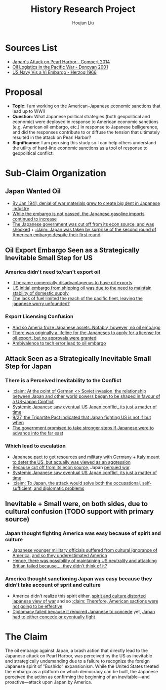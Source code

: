 :PROPERTIES:
:ID:       3D3BCB4C-FD00-4A29-B0BD-A6D9F1CEFDDD
:END:
#+title: History Research Project
#+author: Houjun Liu

* Sources List
- [[id:BD73F5A0-EAEE-4EF5-8005-AFCD0D3A1D35][Japan's Attack on Pearl Harbor - Gompert 2014]]
- [[id:52604F20-B9B8-4D8B-BF90-E769CEB61C10][Oil Logistics in the Pacific War - Donovan 2001]]
- [[id:0E661E8F-0A9B-4220-B547-3FAA3791639F][US Navy Vis a Vi Embargo - Herzog 1966]] 

* Proposal
- **Topic**: I am working on the American-Japanese economic sanctions that lead up to WWII
- **Question**: What Japanese political strategies (both geopolitical and economic) were deployed in response to American economic sanctions (e.g. American oil embargo, etc.) in response to Japanese belligerence, and did the responses contribute to or diffuse the tension that ultimately resulted in the attack on Pearl Harbor? 
- **Significance**: I am perusing this study so I can help others understand the utility of hard-line economic sanctions as a tool of response to geopolitical conflict.

* Sub-Claim Organization

** Japan Wanted Oil
- [[id:D9E88F2E-D20B-44EE-8C49-A7C60A9191CB][By Jan 1941, denial of war materials grew to create big dent in Japanese industry]]
- [[id:04F77134-5874-407B-AC7D-FAB51FA09D5B][While the embargo is not passed, the Japanese gasoline imports continued to increase]]
- [[id:6175011D-D0CE-4DD6-BBF7-B15725B0A422][The Japanese government was cut off from its econ source, and was shocked]] + [[id:AB3A1679-98FF-48BC-B47A-0D06BED2F663][:claim: Japan was taken by surprise of the second round of American embargo despite their first round]]

** Oil Export Embargo Seen as a Strategically Inevitable Small Step for US

*** America didn't need to/can't export oil
- [[id:E74B7001-BFAB-409B-A4D9-C0A81EAD9804][It became comercially disadvantageous to have oil exports]]
- [[id:F2D2579E-2E82-4ADE-BB13-EEF63F2963BD][US initial embargo from shipping oil was due to the need to maintain stability of domestic supply]]
- [[id:E9C669B2-5DC6-4913-AB22-9FA2E9C15D1E][The lack of fuel limited the reach of the pacific fleet, leaving the japanese worry unfounded?]] 

*** Export Licensing Confusion
- [[id:EC710F33-4079-46DA-8D78-D233F397EDA5][And so Ameria froze Japanese assets. Notably, however, no oil embargo]]
- [[id:EDFBC302-10C7-4F44-B02D-9E6404128AA0][There was originally a lifeline for the Japaneses to apply for a license for oil export, but no approvals were granted]]
- [[id:B9451D3F-B325-4CF6-9066-B32A80957304][Ambivalence to tech error lead to oil embargo]]

** Attack Seen as a Strategically Inevitable Small Step for Japan
  
*** There is a Perceived Inevitability to the Conflict
- [[id:B1F28AFD-CF2C-4961-B4AD-583177086B4A][:claim: At the point of German <> Soviet invasion, the relationship between Japan and other world powers began to be shaped in favour of a US-Japan Conflict]]
- [[id:4EA5ABFA-15FB-4F50-8717-6E1CE5EFC19B][Systemic Japanese saw eventual US Japan conflict, its just a matter of time]]
- [[id:4025B356-4231-446D-B578-B7F056197440][9/27, the Tripartite Pact indicated that Japan fighting US is not if but when]]
- [[id:AD5ED8FB-802C-471B-AE6C-57BB0863CE84][The government promised to take stronger steps if Japanese were to advance into the far east]]

*** Which lead to escalation
- [[id:8F90F636-4FE2-4F56-B4DB-4C945FB52F40][Japanese pact to get resources and military with Germany + Italy meant to deter the US,  but actually was viewed as an aggression]]
- [[id:6175011D-D0CE-4DD6-BBF7-B15725B0A422][Because cut off from its econ source,]] Japan [[id:6B7E0A02-0796-4894-9BD2-C52556918728][persued war]].
- [[id:4EA5ABFA-15FB-4F50-8717-6E1CE5EFC19B][Systemic Japanese saw eventual US Japan conflict, its just a matter of time]]
- [[id:8AE07D25-0A86-4B0C-A211-C29C9C348050][:claim: To Japan, the attack would solve both the occupational, self-sufficient, and diplomatic problems]]
  
** Inevitable + Small were, on both sides, due to cultural confusion (TODO support with primary source)

*** Japan thought fighting America was easy because of spirit and culture
- [[id:084A946C-641A-4166-8E3A-2C1FCE420A1E][Japanese younger millitary officials suffered from cultural ignorance of America]], [[id:A07C8F80-C75E-4387-9F65-F6CE07E204CA][and so they underestimated America]]
- [[id:42F43DB9-31E7-4D08-9D34-E71B6E3B7BA6][Hence, there was possibility of maintaining US neutrality and attacking Britian failed because.... they didn't think of it?]]

*** America thought sanctioning Japan was easy because they didn't take account of sprit and culture
- America didn't realize this spirit either. [[id:68214932-A21E-4867-9BA8-B46BB4211C2A][spirit and culture distorted japanese view of war]] and so [[id:68463988-58E1-4BFF-BEA8-6D87601F0CDE][:claim: Therefore, American sactions were not going to be effective]]
- [[id:8D5F5405-5EA6-45CD-B694-FF1BB8EB8FA0][Diplomacy failed because it required Japanese to concede]] yet, [[id:0047D6DE-91D2-4EE5-ACE3-A0D261766917][Japan had to either concede or eventually fight]]

* The Claim
The oil embargo against Japan, a brash action that directly lead to the Japanese attack on Pearl Harbor, was perceived by the US as inevitable and strategically undemanding due to a failure to recognize the foreign Japanese spirit of "Bushido" expansionism. While the United States treated the embargo as a platform on which democracy can be built, the Japanese perceived the action as confirming the beginning of an inevitable---and proactive---attack upon Japan by America.
